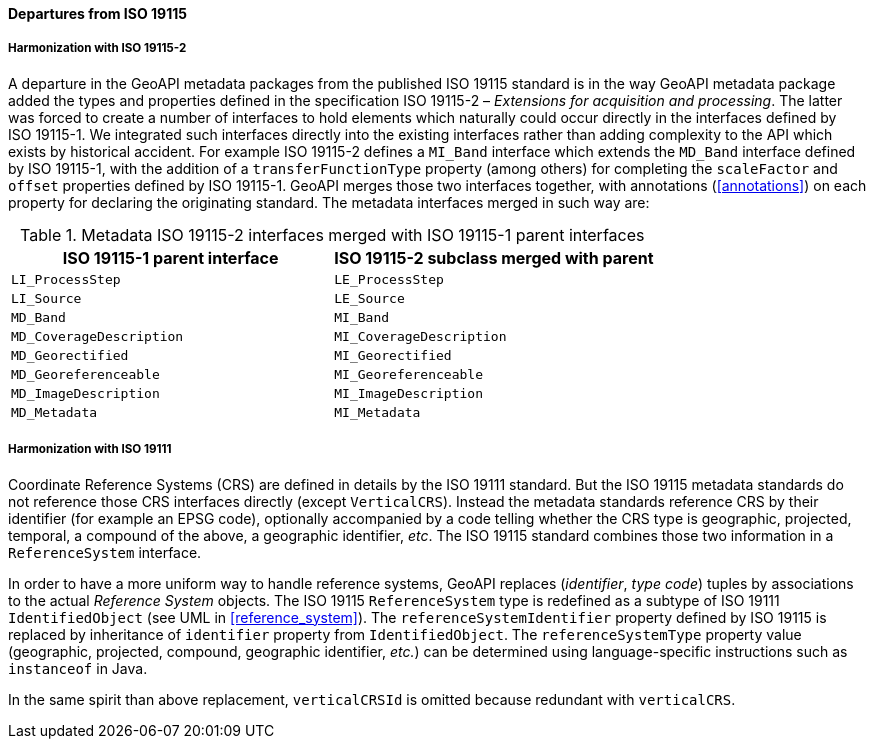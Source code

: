 [[metadata_departures]]
==== Departures from ISO 19115

===== Harmonization with ISO 19115-2
A departure in the GeoAPI metadata packages from the published ISO 19115 standard is in the way GeoAPI metadata package
added the types and properties defined in the specification ISO 19115-2 – _Extensions for acquisition and processing_.
The latter was forced to create a number of interfaces to hold elements which naturally could occur directly in the interfaces defined by ISO 19115-1.
We integrated such interfaces directly into the existing interfaces rather than adding complexity to the API which exists by historical accident.
For example ISO 19115-2 defines a `MI_Band` interface which extends the `MD_Band` interface defined by ISO 19115-1,
with the addition of a `transferFunctionType` property (among others) for completing the `scaleFactor` and
`offset` properties defined by ISO 19115-1. GeoAPI merges those two interfaces together,
with annotations (<<annotations>>) on each property for declaring the originating standard.
The metadata interfaces merged in such way are:

.Metadata ISO 19115-2 interfaces merged with ISO 19115-1 parent interfaces
[.compact, options="header"]
|=====================================================================
|ISO 19115-1 parent interface |ISO 19115-2 subclass merged with parent
|`LI_ProcessStep`             |`LE_ProcessStep`
|`LI_Source`                  |`LE_Source`
|`MD_Band`                    |`MI_Band`
|`MD_CoverageDescription`     |`MI_CoverageDescription`
|`MD_Georectified`            |`MI_Georectified`
|`MD_Georeferenceable`        |`MI_Georeferenceable`
|`MD_ImageDescription`        |`MI_ImageDescription`
|`MD_Metadata`                |`MI_Metadata`
|=====================================================================


===== Harmonization with ISO 19111
Coordinate Reference Systems (CRS) are defined in details by the ISO 19111 standard.
But the ISO 19115 metadata standards do not reference those CRS interfaces directly (except `VerticalCRS`).
Instead the metadata standards reference CRS by their identifier (for example an EPSG code),
optionally accompanied by a code telling whether the CRS type is geographic, projected, temporal, a compound of the above, a geographic identifier, _etc_.
The ISO 19115 standard combines those two information in a `ReferenceSystem` interface.

In order to have a more uniform way to handle reference systems,
GeoAPI replaces (_identifier_, _type code_) tuples by associations to the actual _Reference System_ objects.
The ISO 19115 `ReferenceSystem` type is redefined as a subtype of ISO 19111 `IdentifiedObject` (see UML in <<reference_system>>).
The `reference​System​Identifier` property defined by ISO 19115 is replaced by inheritance of `identifier` property from `IdentifiedObject`.
The `reference​System​Type` property value (geographic, projected, compound, geographic identifier, _etc._)
can be determined using language-specific instructions such as `instanceof` in Java.

In the same spirit than above replacement, `verticalCRSId` is omitted because redundant with `verticalCRS`.
